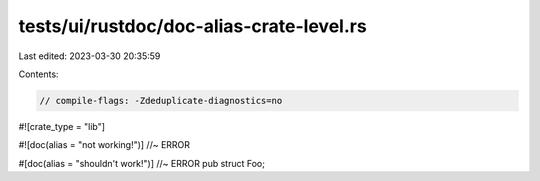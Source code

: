 tests/ui/rustdoc/doc-alias-crate-level.rs
=========================================

Last edited: 2023-03-30 20:35:59

Contents:

.. code-block:: rs

    // compile-flags: -Zdeduplicate-diagnostics=no

#![crate_type = "lib"]

#![doc(alias = "not working!")] //~ ERROR

#[doc(alias = "shouldn't work!")] //~ ERROR
pub struct Foo;


